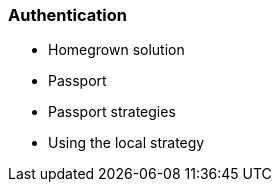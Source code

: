 === Authentication

- Homegrown solution
- Passport
- Passport strategies
- Using the local strategy


